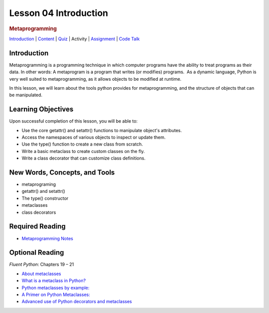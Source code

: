 ======================
Lesson 04 Introduction
======================

.. raw:: html

   <div id="menuheading">

.. rubric:: Metaprogramming
   :name: metaprogramming
   :class: caH2

.. raw:: html

   <div id="navbar" class="caNav grid-row around-md clearunderlinestyle"
   role="navigation">

`Introduction <%24WIKI_REFERENCE%24/pages/lesson-04-introduction>`__ \|
`Content <%24WIKI_REFERENCE%24/pages/lesson-04-content>`__ \|
`Quiz  <%24CANVAS_OBJECT_REFERENCE%24/quizzes/i13b71605c62c3cd78ebd595c20e90e67>`__\ \|
Activity \|
`Assignment <%24CANVAS_OBJECT_REFERENCE%24/assignments/ie56dae8f75ae35df42a7bc6747d8c572>`__
\| `Code
Talk <%24CANVAS_OBJECT_REFERENCE%24/discussion_topics/i4df1858495d80dbc0637bfdc8f754051>`__

.. raw:: html

   </div>

.. raw:: html

   </div>

Introduction
============

Metaprogramming is a programming technique in which computer programs
have the ability to treat programs as their data. In other words: A
metaprogram is a program that writes (or modifies) programs.  As a
dynamic language, Python is very well suited to metaprogramming, as it
allows objects to be modified at runtime. 

In this lesson, we will learn about the tools python provides for
metaprogramming, and the structure of objects that can be manipulated.

Learning Objectives
===================

Upon successful completion of this lesson, you will be able to:

-  Use the core getattr() and setattr() functions to manipulate object's
   attributes.
-  Access the namespaces of various objects to inspect or update them.
-  Use the type() function to create a new class from scratch.
-  Write a basic metaclass to create custom classes on the fly.
-  Write a class decorator that can customize class definitions.

 

New Words, Concepts, and Tools
==============================

-  metaprograming
-  getattr() and setattr()
-  The type() constructor
-  metaclasses
-  class decorators 

 

Required Reading
================

-  `Metaprogramming
   Notes <https://uwpce-pythoncert.github.io/PythonCertDevel/modules/MetaProgramming.html>`__

 

Optional Reading
================

*Fluent Python*\ : Chapters 19 – 21

-  `About
   metaclasses <http://blog.thedigitalcatonline.com/blog/2014/09/01/python-3-oop-part-5-metaclasses>`__

-  `What is a metaclass in
   Python? <http://stackoverflow.com/a/6581949/747729>`__

-  `Python metaclasses by
   example: <http://eli.thegreenplace.net/2011/08/14/python-metaclasses-by-example/>`__

-  `A Primer on Python
   Metaclasses: <http://jakevdp.github.io/blog/2012/12/01/a-primer-on-python-metaclasses/>`__

-  `Advanced use of Python decorators and
   metaclasses <http://blog.thedigitalcatonline.com/blog/2014/10/14/decorators-and-metaclasses>`__
